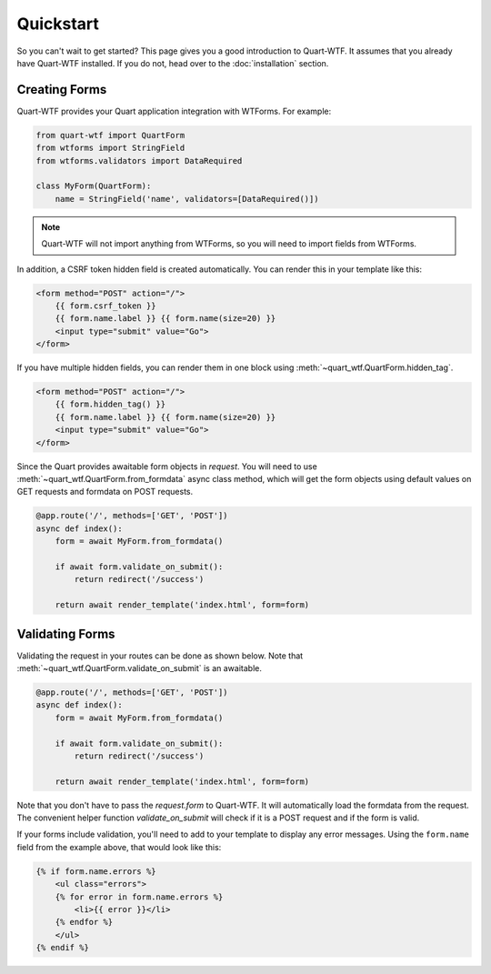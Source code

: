 .. _quickstart:

==========
Quickstart
==========

So you can't wait to get started? This page gives you a good introduction to Quart-WTF.
It assumes that you already have Quart-WTF installed. If you do not, head over to the
:doc:`installation` section. 

Creating Forms
--------------

Quart-WTF provides your Quart application integration with WTForms. For example:

.. code-block:: python

    from quart-wtf import QuartForm
    from wtforms import StringField
    from wtforms.validators import DataRequired

    class MyForm(QuartForm):
        name = StringField('name', validators=[DataRequired()])
    
.. note::

    Quart-WTF will not import anything from WTForms, so you will
    need to import fields from WTForms.

In addition, a CSRF token hidden field is created automatically. You can
render this in your template like this:

.. code-block:: html+jinja

    <form method="POST" action="/">
        {{ form.csrf_token }}
        {{ form.name.label }} {{ form.name(size=20) }}
        <input type="submit" value="Go">
    </form>

If you have multiple hidden fields, you can render them in one
block using :meth:`~quart_wtf.QuartForm.hidden_tag`.

.. code-block:: html+jinja

    <form method="POST" action="/">
        {{ form.hidden_tag() }}
        {{ form.name.label }} {{ form.name(size=20) }}
        <input type="submit" value="Go">
    </form>

Since the Quart provides awaitable form objects in `request`. You
will need to use :meth:`~quart_wtf.QuartForm.from_formdata` async class method, which will
get the form objects using default values on GET requests and formdata 
on POST requests. 

.. code-block:: python

    @app.route('/', methods=['GET', 'POST'])
    async def index():
        form = await MyForm.from_formdata()

        if await form.validate_on_submit():
            return redirect('/success')
        
        return await render_template('index.html', form=form)

Validating Forms
----------------

Validating the request in your routes can be done as shown below. Note that
:meth:`~quart_wtf.QuartForm.validate_on_submit` is an awaitable. 

.. code-block:: python

    @app.route('/', methods=['GET', 'POST'])
    async def index():
        form = await MyForm.from_formdata()

        if await form.validate_on_submit():
            return redirect('/success')
        
        return await render_template('index.html', form=form)

Note that you don't have to pass the `request.form` to Quart-WTF. It will 
automatically load the formdata from the request. The convenient helper function
`validate_on_submit` will check if it is a POST request and if the form is valid.

If your forms include validation, you'll need to add to your template to display
any error messages.  Using the ``form.name`` field from the example above, that
would look like this:

.. code-block:: html+jinja

    {% if form.name.errors %}
        <ul class="errors">
        {% for error in form.name.errors %}
            <li>{{ error }}</li>
        {% endfor %}
        </ul>
    {% endif %}



